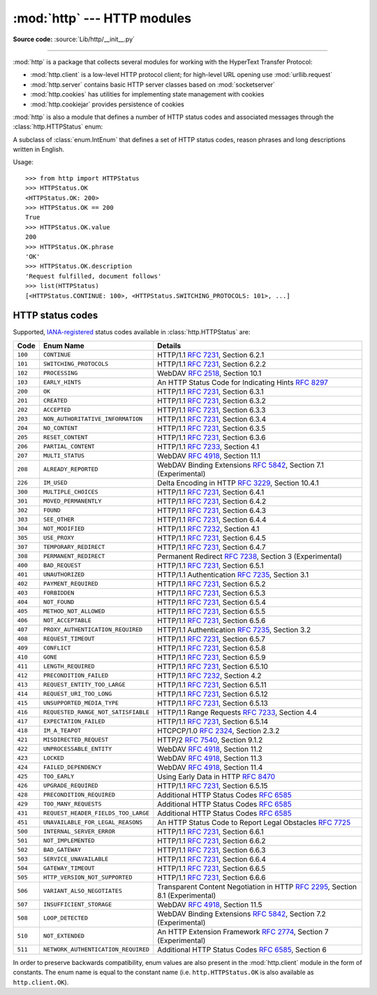 :mod:`http` --- HTTP modules
============================

.. module:: http
   :synopsis: HTTP status codes and messages

**Source code:** :source:`Lib/http/__init__.py`

.. index::
   pair: HTTP; protocol
   single: HTTP; http (standard module)

--------------

:mod:`http` is a package that collects several modules for working with the
HyperText Transfer Protocol:

* :mod:`http.client` is a low-level HTTP protocol client; for high-level URL
  opening use :mod:`urllib.request`
* :mod:`http.server` contains basic HTTP server classes based on :mod:`socketserver`
* :mod:`http.cookies` has utilities for implementing state management with cookies
* :mod:`http.cookiejar` provides persistence of cookies

:mod:`http` is also a module that defines a number of HTTP status codes and
associated messages through the :class:`http.HTTPStatus` enum:

.. class:: HTTPStatus

   .. versionadded:: 3.5

   A subclass of :class:`enum.IntEnum` that defines a set of HTTP status codes,
   reason phrases and long descriptions written in English.

   Usage::

      >>> from http import HTTPStatus
      >>> HTTPStatus.OK
      <HTTPStatus.OK: 200>
      >>> HTTPStatus.OK == 200
      True
      >>> HTTPStatus.OK.value
      200
      >>> HTTPStatus.OK.phrase
      'OK'
      >>> HTTPStatus.OK.description
      'Request fulfilled, document follows'
      >>> list(HTTPStatus)
      [<HTTPStatus.CONTINUE: 100>, <HTTPStatus.SWITCHING_PROTOCOLS: 101>, ...]

.. _http-status-codes:

HTTP status codes
-----------------

Supported,
`IANA-registered <https://www.iana.org/assignments/http-status-codes/http-status-codes.xhtml>`_
status codes available in :class:`http.HTTPStatus` are:

======= =================================== ==================================================================
Code    Enum Name                           Details
======= =================================== ==================================================================
``100`` ``CONTINUE``                        HTTP/1.1 :rfc:`7231`, Section 6.2.1
``101`` ``SWITCHING_PROTOCOLS``             HTTP/1.1 :rfc:`7231`, Section 6.2.2
``102`` ``PROCESSING``                      WebDAV :rfc:`2518`, Section 10.1
``103`` ``EARLY_HINTS``                     An HTTP Status Code for Indicating Hints :rfc:`8297`
``200`` ``OK``                              HTTP/1.1 :rfc:`7231`, Section 6.3.1
``201`` ``CREATED``                         HTTP/1.1 :rfc:`7231`, Section 6.3.2
``202`` ``ACCEPTED``                        HTTP/1.1 :rfc:`7231`, Section 6.3.3
``203`` ``NON_AUTHORITATIVE_INFORMATION``   HTTP/1.1 :rfc:`7231`, Section 6.3.4
``204`` ``NO_CONTENT``                      HTTP/1.1 :rfc:`7231`, Section 6.3.5
``205`` ``RESET_CONTENT``                   HTTP/1.1 :rfc:`7231`, Section 6.3.6
``206`` ``PARTIAL_CONTENT``                 HTTP/1.1 :rfc:`7233`, Section 4.1
``207`` ``MULTI_STATUS``                    WebDAV :rfc:`4918`, Section 11.1
``208`` ``ALREADY_REPORTED``                WebDAV Binding Extensions :rfc:`5842`, Section 7.1 (Experimental)
``226`` ``IM_USED``                         Delta Encoding in HTTP :rfc:`3229`, Section 10.4.1
``300`` ``MULTIPLE_CHOICES``                HTTP/1.1 :rfc:`7231`, Section 6.4.1
``301`` ``MOVED_PERMANENTLY``               HTTP/1.1 :rfc:`7231`, Section 6.4.2
``302`` ``FOUND``                           HTTP/1.1 :rfc:`7231`, Section 6.4.3
``303`` ``SEE_OTHER``                       HTTP/1.1 :rfc:`7231`, Section 6.4.4
``304`` ``NOT_MODIFIED``                    HTTP/1.1 :rfc:`7232`, Section 4.1
``305`` ``USE_PROXY``                       HTTP/1.1 :rfc:`7231`, Section 6.4.5
``307`` ``TEMPORARY_REDIRECT``              HTTP/1.1 :rfc:`7231`, Section 6.4.7
``308`` ``PERMANENT_REDIRECT``              Permanent Redirect :rfc:`7238`, Section 3 (Experimental)
``400`` ``BAD_REQUEST``                     HTTP/1.1 :rfc:`7231`, Section 6.5.1
``401`` ``UNAUTHORIZED``                    HTTP/1.1 Authentication :rfc:`7235`, Section 3.1
``402`` ``PAYMENT_REQUIRED``                HTTP/1.1 :rfc:`7231`, Section 6.5.2
``403`` ``FORBIDDEN``                       HTTP/1.1 :rfc:`7231`, Section 6.5.3
``404`` ``NOT_FOUND``                       HTTP/1.1 :rfc:`7231`, Section 6.5.4
``405`` ``METHOD_NOT_ALLOWED``              HTTP/1.1 :rfc:`7231`, Section 6.5.5
``406`` ``NOT_ACCEPTABLE``                  HTTP/1.1 :rfc:`7231`, Section 6.5.6
``407`` ``PROXY_AUTHENTICATION_REQUIRED``   HTTP/1.1 Authentication :rfc:`7235`, Section 3.2
``408`` ``REQUEST_TIMEOUT``                 HTTP/1.1 :rfc:`7231`, Section 6.5.7
``409`` ``CONFLICT``                        HTTP/1.1 :rfc:`7231`, Section 6.5.8
``410`` ``GONE``                            HTTP/1.1 :rfc:`7231`, Section 6.5.9
``411`` ``LENGTH_REQUIRED``                 HTTP/1.1 :rfc:`7231`, Section 6.5.10
``412`` ``PRECONDITION_FAILED``             HTTP/1.1 :rfc:`7232`, Section 4.2
``413`` ``REQUEST_ENTITY_TOO_LARGE``        HTTP/1.1 :rfc:`7231`, Section 6.5.11
``414`` ``REQUEST_URI_TOO_LONG``            HTTP/1.1 :rfc:`7231`, Section 6.5.12
``415`` ``UNSUPPORTED_MEDIA_TYPE``          HTTP/1.1 :rfc:`7231`, Section 6.5.13
``416`` ``REQUESTED_RANGE_NOT_SATISFIABLE`` HTTP/1.1 Range Requests :rfc:`7233`, Section 4.4
``417`` ``EXPECTATION_FAILED``              HTTP/1.1 :rfc:`7231`, Section 6.5.14
``418`` ``IM_A_TEAPOT``                     HTCPCP/1.0 :rfc:`2324`, Section 2.3.2
``421`` ``MISDIRECTED_REQUEST``             HTTP/2 :rfc:`7540`, Section 9.1.2
``422`` ``UNPROCESSABLE_ENTITY``            WebDAV :rfc:`4918`, Section 11.2
``423`` ``LOCKED``                          WebDAV :rfc:`4918`, Section 11.3
``424`` ``FAILED_DEPENDENCY``               WebDAV :rfc:`4918`, Section 11.4
``425`` ``TOO_EARLY``                       Using Early Data in HTTP :rfc:`8470`
``426`` ``UPGRADE_REQUIRED``                HTTP/1.1 :rfc:`7231`, Section 6.5.15
``428`` ``PRECONDITION_REQUIRED``           Additional HTTP Status Codes :rfc:`6585`
``429`` ``TOO_MANY_REQUESTS``               Additional HTTP Status Codes :rfc:`6585`
``431`` ``REQUEST_HEADER_FIELDS_TOO_LARGE`` Additional HTTP Status Codes :rfc:`6585`
``451`` ``UNAVAILABLE_FOR_LEGAL_REASONS``   An HTTP Status Code to Report Legal Obstacles :rfc:`7725`
``500`` ``INTERNAL_SERVER_ERROR``           HTTP/1.1 :rfc:`7231`, Section 6.6.1
``501`` ``NOT_IMPLEMENTED``                 HTTP/1.1 :rfc:`7231`, Section 6.6.2
``502`` ``BAD_GATEWAY``                     HTTP/1.1 :rfc:`7231`, Section 6.6.3
``503`` ``SERVICE_UNAVAILABLE``             HTTP/1.1 :rfc:`7231`, Section 6.6.4
``504`` ``GATEWAY_TIMEOUT``                 HTTP/1.1 :rfc:`7231`, Section 6.6.5
``505`` ``HTTP_VERSION_NOT_SUPPORTED``      HTTP/1.1 :rfc:`7231`, Section 6.6.6
``506`` ``VARIANT_ALSO_NEGOTIATES``         Transparent Content Negotiation in HTTP :rfc:`2295`, Section 8.1 (Experimental)
``507`` ``INSUFFICIENT_STORAGE``            WebDAV :rfc:`4918`, Section 11.5
``508`` ``LOOP_DETECTED``                   WebDAV Binding Extensions :rfc:`5842`, Section 7.2 (Experimental)
``510`` ``NOT_EXTENDED``                    An HTTP Extension Framework :rfc:`2774`, Section 7 (Experimental)
``511`` ``NETWORK_AUTHENTICATION_REQUIRED`` Additional HTTP Status Codes :rfc:`6585`, Section 6
======= =================================== ==================================================================

In order to preserve backwards compatibility, enum values are also present
in the :mod:`http.client` module in the form of constants. The enum name is
equal to the constant name (i.e. ``http.HTTPStatus.OK`` is also available as
``http.client.OK``).

.. versionchanged:: 3.7
   Added ``421 MISDIRECTED_REQUEST`` status code.

.. versionadded:: 3.8
   Added ``451 UNAVAILABLE_FOR_LEGAL_REASONS`` status code.

.. versionadded:: 3.9
   Added ``103 EARLY_HINTS`` and ``425 TOO_EARLY`` status codes.
